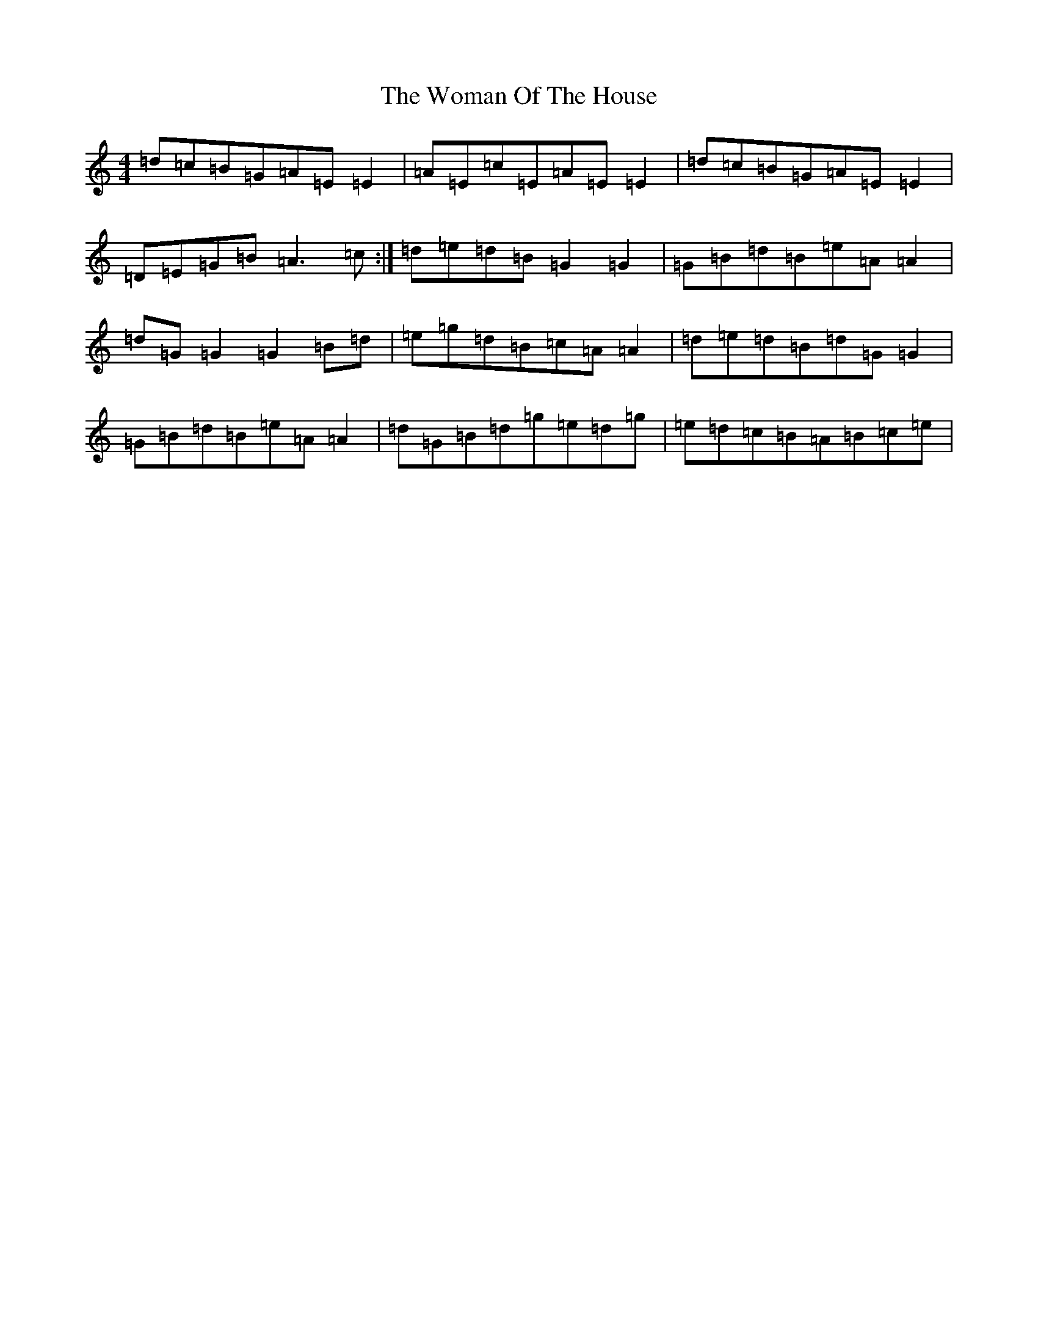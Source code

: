X: 19386
T: Woman Of The House, The
S: https://thesession.org/tunes/321#setting23378
Z: G Major
R: reel
M: 4/4
L: 1/8
K: C Major
=d=c=B=G=A=E=E2|=A=E=c=E=A=E=E2|=d=c=B=G=A=E=E2|=D=E=G=B=A3=c:|=d=e=d=B=G2=G2|=G=B=d=B=e=A=A2|=d=G=G2=G2=B=d|=e=g=d=B=c=A=A2|=d=e=d=B=d=G=G2|=G=B=d=B=e=A=A2|=d=G=B=d=g=e=d=g|=e=d=c=B=A=B=c=e|